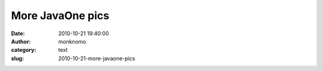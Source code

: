 More JavaOne pics
#################
:date: 2010-10-21 19:40:00
:author: monknomo
:category: text
:slug: 2010-10-21-more-javaone-pics

|image0|

.. raw:: html

   <div class="blogger-post-footer">

|image1|

.. raw:: html

   </div>

.. raw:: html

   </p>

.. |image0| image:: http://2.bp.blogspot.com/_NNJ1l2QoOdU/TMEIR3GjtJI/AAAAAAAAAJU/lqDumidvb64/s320/DSC01825.JPG
   :target: http://2.bp.blogspot.com/_NNJ1l2QoOdU/TMEIR3GjtJI/AAAAAAAAAJU/lqDumidvb64/s1600/DSC01825.JPG
.. |image1| image:: https://blogger.googleusercontent.com/tracker/5640146011587021512-5559500377322883983?l=monknomo.blogspot.com
